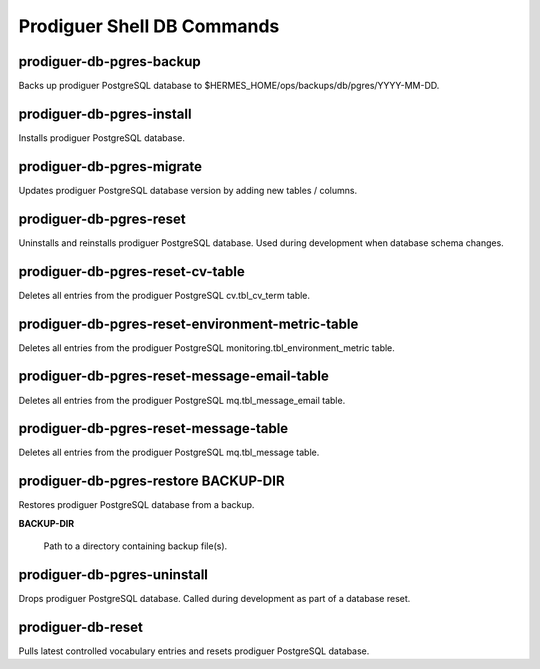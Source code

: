 ============================
Prodiguer Shell DB Commands
============================

prodiguer-db-pgres-backup
----------------------------

Backs up prodiguer PostgreSQL database to $HERMES_HOME/ops/backups/db/pgres/YYYY-MM-DD.

prodiguer-db-pgres-install
----------------------------

Installs prodiguer PostgreSQL database.

prodiguer-db-pgres-migrate
----------------------------

Updates prodiguer PostgreSQL database version by adding new tables / columns.

prodiguer-db-pgres-reset
----------------------------

Uninstalls and reinstalls prodiguer PostgreSQL database.  Used during development when database schema changes.

prodiguer-db-pgres-reset-cv-table
----------------------------

Deletes all entries from the prodiguer PostgreSQL cv.tbl_cv_term table.

prodiguer-db-pgres-reset-environment-metric-table
----------------------------

Deletes all entries from the prodiguer PostgreSQL monitoring.tbl_environment_metric table.

prodiguer-db-pgres-reset-message-email-table
----------------------------

Deletes all entries from the prodiguer PostgreSQL mq.tbl_message_email table.

prodiguer-db-pgres-reset-message-table
----------------------------

Deletes all entries from the prodiguer PostgreSQL mq.tbl_message table.

prodiguer-db-pgres-restore BACKUP-DIR
----------------------------

Restores prodiguer PostgreSQL database from a backup.

**BACKUP-DIR**

	Path to a directory containing backup file(s).

prodiguer-db-pgres-uninstall
----------------------------

Drops prodiguer PostgreSQL database.  Called during development as part of a database reset.

prodiguer-db-reset
----------------------------

Pulls latest controlled vocabulary entries and resets prodiguer PostgreSQL database.
